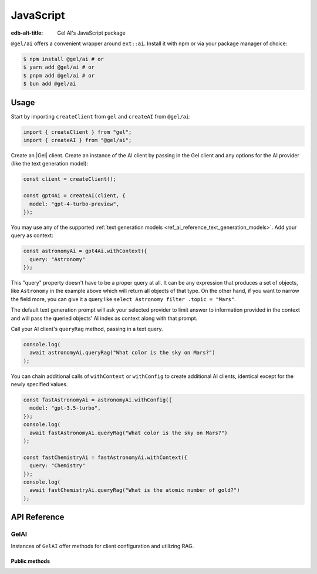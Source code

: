 .. _ref_ai_javascript:

==========
JavaScript
==========

:edb-alt-title: Gel AI's JavaScript package

``@gel/ai`` offers a convenient wrapper around ``ext::ai``. Install it with
npm or via your package manager of choice:

.. code-block:: bash

    $ npm install @gel/ai # or
    $ yarn add @gel/ai # or
    $ pnpm add @gel/ai # or
    $ bun add @gel/ai


Usage
=====

Start by importing ``createClient`` from ``gel`` and ``createAI`` from
``@gel/ai``:

.. code-block:: typescript

    import { createClient } from "gel";
    import { createAI } from "@gel/ai";

Create an |Gel| client. Create an instance of the AI client by passing in the
Gel client and any options for the AI provider (like the text generation
model):

.. code-block:: typescript

    const client = createClient();

    const gpt4Ai = createAI(client, {
      model: "gpt-4-turbo-preview",
    });

You may use any of the supported :ref:`text generation models
<ref_ai_reference_text_generation_models>`. Add your query as context:

.. code-block:: typescript

    const astronomyAi = gpt4Ai.withContext({
      query: "Astronomy"
    });

This "query" property doesn't have to be a proper query at all. It can be any
expression that produces a set of objects, like ``Astronomy`` in the example
above which will return all objects of that type. On the other hand, if you
want to narrow the field more, you can give it a query like ``select Astronomy
filter .topic = "Mars"``.

The default text generation prompt will ask your selected provider to limit
answer to information provided in the context and will pass the queried
objects' AI index as context along with that prompt.

Call your AI client's ``queryRag`` method, passing in a text query.

.. code-block:: typescript

    console.log(
      await astronomyAi.queryRag("What color is the sky on Mars?")
    );

You can chain additional calls of ``withContext`` or ``withConfig`` to create
additional AI clients, identical except for the newly specified values.

.. code-block:: typescript

    const fastAstronomyAi = astronomyAi.withConfig({
      model: "gpt-3.5-turbo",
    });
    console.log(
      await fastAstronomyAi.queryRag("What color is the sky on Mars?")
    );

    const fastChemistryAi = fastAstronomyAi.withContext({
      query: "Chemistry"
    });
    console.log(
      await fastChemistryAi.queryRag("What is the atomic number of gold?")
    );


API Reference
=============

.. js:function:: createAI( \
                   client: Client, \
                   options: Partial<AIOptions> = {} \
                 ): GelAI

    Creates an instance of ``GelAI`` with the specified client and options.

    :param client:
        A |Gel| client instance.

    :param string options.model:
        Required. Specifies the AI model to use. This could be a version of GPT
        or any other model supported by |Gel| AI.

    :param options.prompt:
        Optional. Defines the input prompt for the AI model. The prompt can be
        a simple string, an ID referencing a stored prompt, or a custom prompt
        structure that includes roles and content for more complex
        interactions. The default is the built-in system prompt.


GelAI
-----

Instances of ``GelAI`` offer methods for client configuration and utilizing
RAG.

Public methods
^^^^^^^^^^^^^^

.. js:method:: withConfig(options: Partial<AIOptions>): GelAI

    Returns a new ``GelAI`` instance with updated configuration options.

    :param string options.model:
        Required. Specifies the AI model to use. This could be a version of GPT
        or any other model supported by |Gel| AI.

    :param options.prompt:
        Optional. Defines the input prompt for the AI model. The prompt can be
        a simple string, an ID referencing a stored prompt, or a custom prompt
        structure that includes roles and content for more complex
        interactions. The default is the built-in system prompt.

.. js:method:: withContext(context: Partial<QueryContext>): GelAI

    Returns a new ``GelAI`` instance with an updated query context.

    :param string context.query:
        Required. Specifies an expression to determine the relevant objects and
        index to serve as context for text generation. You may set this to any
        expression that produces a set of objects, even if it is not a
        standalone query.
    :param string context.variables:
        Optional. Variable settings required for the context query.
    :param string context.globals:
        Optional. Variable settings required for the context query.
    :param number context.max_object_count:
        Optional. A maximum number of objects to return from the context query.

.. js:method:: async queryRag( \
                   message: string, \
                   context: QueryContext = this.context \
                 ): Promise<string>

    Sends a query with context to the configured AI model and returns the
    response as a string.

    :param string message:
        Required. The message to be sent to the text generation provider's API.
    :param string context.query:
        Required. Specifies an expression to determine the relevant objects and
        index to serve as context for text generation. You may set this to any
        expression that produces a set of objects, even if it is not a
        standalone query.
    :param string context.variables:
        Optional. Variable settings required for the context query.
    :param string context.globals:
        Optional. Variable settings required for the context query.
    :param number context.max_object_count:
        Optional. A maximum number of objects to return from the context query.

.. js:method:: async streamRag( \
                   message: string, \
                   context: QueryContext = this.context \
                 ): AsyncIterable<StreamingMessage> & PromiseLike<Response>

    Can be used in two ways:

    - as **an async iterator** - if you want to process streaming data in
        real-time as it arrives, ideal for handling long-running streams.

    - as **a Promise that resolves to a full Response object** - you have
        complete control over how you want to handle the stream, this might be
        useful when you want to manipulate the raw stream or parse it in a custom way.

    :param string message:
        Required. The message to be sent to the text generation provider's API.
    :param string context.query:
        Required. Specifies an expression to determine the relevant objects and
        index to serve as context for text generation. You may set this to any
        expression that produces a set of objects, even if it is not a
        standalone query.
    :param string context.variables:
        Optional. Variable settings required for the context query.
    :param string context.globals:
        Optional. Variable settings required for the context query.
    :param number context.max_object_count:
        Optional. A maximum number of objects to return from the context query.

.. js:method:: async generateEmbeddings( \
                   inputs: string[], \
                   model: string \
                 ): Promise<number[]>

    Generates embeddings for the array of strings.

    :param string[] inputs:
        Required. Strings array to generate embeddings for.
    :param string model:
        Required. Specifies the AI model to use.
